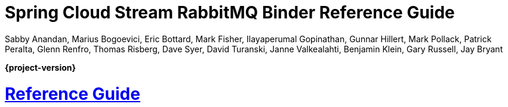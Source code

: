 :github-tag: master
:github-repo: spring-cloud/spring-cloud-stream-binder-rabbit
:github-raw: https://raw.githubusercontent.com/{github-repo}/{github-tag}
:github-code: https://github.com/{github-repo}/tree/{github-tag}
:nofooter:
:sectlinks: true

[[spring-cloud-stream-binder-rabbit-reference]]
= Spring Cloud Stream RabbitMQ Binder Reference Guide
Sabby Anandan, Marius Bogoevici, Eric Bottard, Mark Fisher, Ilayaperumal Gopinathan, Gunnar Hillert, Mark Pollack, Patrick Peralta, Glenn Renfro, Thomas Risberg, Dave Syer, David Turanski, Janne Valkealahti, Benjamin Klein, Gary Russell, Jay Bryant
:doctype: book
:source-highlighter: prettify
:numbered:
:icons: font
:hide-uri-scheme:
:spring-cloud-stream-binder-rabbit-repo: snapshot
:github-tag: master
:spring-cloud-stream-binder-rabbit-docs-version: current
:spring-cloud-stream-binder-rabbit-docs: https://docs.spring.io/spring-cloud-stream-binder-rabbit/docs/{spring-cloud-stream-binder-rabbit-docs-version}/reference
:spring-cloud-stream-binder-rabbit-docs-current: https://docs.spring.io/spring-cloud-stream-binder-rabbit/docs/current-SNAPSHOT/reference/html/
:github-repo: spring-cloud/spring-cloud-stream-binder-rabbit
:github-raw: https://raw.github.com/{github-repo}/{github-tag}
:github-code: https://github.com/{github-repo}/tree/{github-tag}
:github-wiki: https://github.com/{github-repo}/wiki
:github-master-code: https://github.com/{github-repo}/tree/master
:sc-ext: java

// ======================================================================================

*{project-version}*


[[reference-guide]]
= Reference Guide




